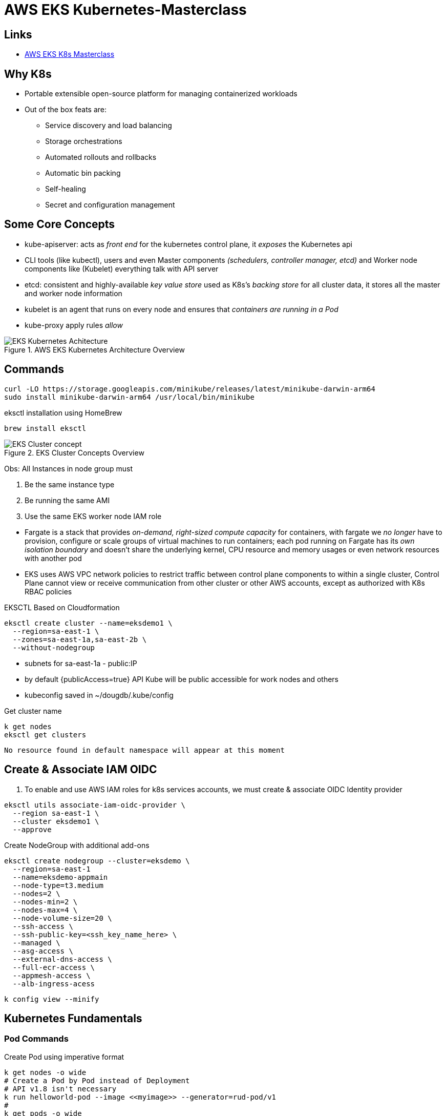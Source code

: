 = AWS EKS Kubernetes-Masterclass

== Links

- https://github.com/stacksimplify/aws-eks-kubernetes-masterclass[AWS EKS K8s Masterclass]

== Why K8s

* Portable extensible open-source platform for managing containerized workloads
* Out of the box feats are:
** Service discovery and load balancing
** Storage orchestrations
** Automated rollouts and rollbacks
** Automatic bin packing
** Self-healing
** Secret and configuration management

== Some Core Concepts

* kube-apiserver: acts as _front end_ for the kubernetes control plane, it _exposes_ the Kubernetes api
* CLI tools (like kubectl), users and even Master components _(schedulers, controller manager, etcd)_ and Worker node components like (Kubelet) everything talk with API server
* etcd: consistent and highly-available _key value store_ used as K8s's _backing store_ for all cluster data, it stores all the master and worker node information
* kubelet is an agent that runs on every node and ensures that _containers are running in a Pod_
* kube-proxy apply rules _allow_

.AWS EKS Kubernetes Architecture Overview
image::../architecture/thumbs/EKS_Kubernetes_Achitecture.png[]

== Commands

[source,bash]
----
curl -LO https://storage.googleapis.com/minikube/releases/latest/minikube-darwin-arm64
sudo install minikube-darwin-arm64 /usr/local/bin/minikube
----

.eksctl installation using HomeBrew
[source,bash]
----
brew install eksctl
----

.EKS Cluster Concepts Overview
image::../architecture/thumbs/EKS-Cluster_concept.png[]

Obs: All Instances in node group must

****
. Be the same instance type
. Be running the same AMI
. Use the same EKS worker node IAM role
****

* Fargate is a stack that provides _on-demand, right-sized compute capacity_ for containers, with fargate we _no longer_ have to provision, configure or scale groups of virtual machines to run containers; each pod running on Fargate has its _own isolation boundary_ and doesn't share the underlying kernel, CPU resource and memory usages or even network resources with another pod

* EKS uses AWS VPC network policies to restrict traffic between control plane components to within a single cluster, Control Plane cannot view or receive communication from other cluster or other AWS accounts, except as authorized with K8s RBAC policies

.EKSCTL Based on Cloudformation
[source,bash]
----
eksctl create cluster --name=eksdemo1 \
  --region=sa-east-1 \
  --zones=sa-east-1a,sa-east-2b \
  --without-nodegroup
----

* subnets for sa-east-1a - public:IP
* by default {publicAccess=true} API Kube will be public accessible for work nodes and others
* kubeconfig saved in ~/dougdb/.kube/config

.Get cluster name
[source,bash]
----
k get nodes
eksctl get clusters
----

----
No resource found in default namespace will appear at this moment
----

== Create & Associate IAM OIDC

. To enable and use AWS IAM roles for k8s services accounts, we must create & associate OIDC Identity provider

[source,bash]
----
eksctl utils associate-iam-oidc-provider \
  --region sa-east-1 \
  --cluster eksdemo1 \
  --approve
----

.Create NodeGroup with additional add-ons
[source,bash]
----
eksctl create nodegroup --cluster=eksdemo \
  --region=sa-east-1
  --name=eksdemo-appmain
  --node-type=t3.medium
  --nodes=2 \
  --nodes-min=2 \
  --nodes-max=4 \
  --node-volume-size=20 \
  --ssh-access \
  --ssh-public-key=<ssh_key_name_here> \
  --managed \
  --asg-access \
  --external-dns-access \
  --full-ecr-access \
  --appmesh-access \
  --alb-ingress-acess
----

[source,bash]
----
k config view --minify
----

== Kubernetes Fundamentals

=== Pod Commands

.Create Pod using imperative format
[source,bash]
----
k get nodes -o wide
# Create a Pod by Pod instead of Deployment
# API v1.8 isn't necessary
k run helloworld-pod --image <<myimage>> --generator=rud-pod/v1
#
k get pods -o wide
k describe pod <<pod_name>>
k delete <<pod_name>>
----

==== NodePort Concepts

* Kinds Services, _ClusterIP_, _NodePort_, _LoadBalancer_
** ClusterIP only cluster k8s boundary, enable Pods communication, automatically enabled in NodePort routes
** NodePort is exposed by a range of ports (30000–32767) outside k8s cluster, using default communication _http://<worker-node-ip>:<node-port>_
** LoadBalancer vendor specific to expose outside k8s cluster

** Some classifications port service port, _targetPort_ _pod_ port, _nodeport_ work node which we can access the app

[source,bash]
----
k run apibv01-pod --image douglasdb/api-backend-v01-jvm:1.0
k expose pod apibv01-pod --type=NodePort --port=80 --name=apibv01-pod-service
k expose pod apibv01-pod --type=NodePort --port=80 --target-port=81 --name=apibv01-pod-service
k get service
k get svc
k get nodes -o wide

# Minikube context
minikube service apibv01-pod -n k8s-hells --url
#http://127.0.0.1:50304 Mac M1
#❗Because you are using a Docker driver on darwin, the terminal needs to be open to run it.

curl http://127.0.0.1:50304/api/greeting
curl http://127.0.0.1:50304/api/greeting/John
# "Hi, Douglas you're hosted in api-pod"

k get po
k logs -f <<pod_name>>
k exec -it <<pod_name>> -- /bin/bash
k exec -it <<pod_name>> ls
----

==== Replicaset Concepts

* The Main purpose is to maintain a stable set of _replica Pods_ running at any given time, and to avoid overloading of traffic to a single pod, we can use _load balancing_, using out-the-box concept _Services_

.ReplicaSets commands
[source,bash]
----
k get replicaset
k describe rs api-backend-v01-jvm-rs
k expose rs api-backend-v01-jvm-rs --type=NodePort --port=80 --target-port=80 --name=api-backend-v01-jvm-svc
# Minikube context
minikube service api-backend-v01-jvm-svc -n k8s-hells --url
----

.Service as Load Balancer
image::../architecture/thumbs/service_acting_as_loadbalancer.png[]

==== Deployment Concepts

* Superset of Replicaset most commonly used, with feat such as canary, rollout etc

[source,bash]
----
# 1 Pod creation
k create deployment api-backend-v01-jvm-dp --image=douglasdb/api-backend-v01-jvm:1.0
k get deployments
# Scale up replicas
k scale --replicas=20 deployment api-backend-v01-jvm-dp
# Update version v1 to v2, rollout status in rolling updated model
k set images deployment/api-backend-v01-jvm-dp <<container_name>>=<<container_image:new_versionx>> --record=true
k get deploy
k rollout history deployment/<<deployment_name>> --revision=1
k rollout pause deployment/<<deployment_name>>
k rollout resume deployment/<<deployment_name>>
k set resources deployment/<<deployment_name>> -c=<<container_name>> --limits=cpu=200m,memory=50Mi
----

==== Services Concepts

* K8s offer multiple definitions over _"kind of services"_ they are: ClusterIP, NodePort, LoadBalancer, Ingress and externalName
** ClusterIP: commonly used for communication between apps, but only inside k8s cluster, e.g.; front-app communication with back-app
** NodePort: commonly used for give up access outside k8s cluster using _Work Node Ports_, e.g:; access front-app in a public internet
** LoadBalancer: commonly used in _Cloud Providers_ _(AWS NLB, ALB)_, minikube doesn't support this feat, it enables internal integration with Cloud Provider Load Balancer service
** Ingress: commonly used for advanced scenarios using load balancer concepts and adding _Context Path_ based on routing with _SSL_, _SSL Redirect_ and much more
** externalName: commonly used for scenarios where applications need external access for apps hosted e.g.:; Access AWS RDS endpoint by app present inside k8s

.EKS externalName Service Concept
image::../architecture/thumbs/externalName_EKS_concept.png[]

[source,bash]
----
k create deployment backend-app-dp \
  --image=stacksimplify/kube-hello-world:1.0.0
k get logs -f <<pod_name>
k get deploy

# Default type is ClusterIP
k exposes deployment backend-app-dp --port=8080 --target-port=8080 \
  --name=backend-app-svc
k get svc
----

.Sample of NGINX Conf
[source,html]
----
server {
    listen 80;
    server_name localhost;
    location / {
        # Update your backend app...
        proxy_pass http://<<service_name>><<ns-full-dns>>:<<port>>;
    }
    error_page 500 502 503 504 /50x.html;
    location = /50x.html {
        root /usr/share/nginx/html;
    }
}
----

== EKS Block Storage Types

.EKS Block Storage Types
image::../architecture/thumbs/eks_storage_types.png[]

* in-Tree Legacy
* EBS/EFS/FSx CSi Driver Container Storage interface, with k8s 1.14 & later, FSx k8s 1.16 & later

* AWS Fargate no support persistent storage

* EBS provides block level storage volumes for use with Ec2 & Container instances, mounted these volumes as devices attached to an instance that are exposed as storage volumes that persist independently of lif Ec2 or Container, and most we can dynamically change the configuration of a volume attached to an instance


=== Install EBS CSI Driver Steps

. Create IAM Policy
. Associate IAM Policy to Worknode IAM Role
. Install EVS CSI Driver

////
* Implementation Details

Review Policy
Name: * EBS_CSI_Driver_EKS_v01
Description: Empty

////

.IAM Policy to EC2 Association K8s v1.14 or later
[source,json]
----
{
  "Version": "2012-10-17",
  "Statement": [
    {
      "Effect": "Allow",
      "Action": [
        "ec2:AttachVolume",
        "ec2:CreateSnapshot",
        "ec2:CreateTags",
        "ec2:CreateVolume",
        "ec2:DeleteSnapshot",
        "ec2:DeleteTags",
        "ec2:DeleteVolume",
        "ec2:DescribeInstances",
        "ec2:DescribeSnapshots",
        "ec2:DescribeTags",
        "ec2:DescribeVolumes",
        "ec2:DetachVolumes"
      ],
      "Resource": "*"
    }
  ]
}
----

.Get IAM role Worker Nodes
[source,bash]
----
kubectl -n kube-system describe configmap aws-auth
# rolearn: arn:aws:iam::xxxx/ekstctl-xxxx
kubectl apply -k "github.com/kubernetes-sigs/aws-ebs-csi-driver/deploy/kubernetes/overlays/stable/?ref=master"
kubectl get pods -n kube-system
# ebs-csi-controller-xxx
# user-mgmt folder after all manifests created
kubectl apply -f user-mgmt/
kubeclt get cm
kubeclt get pv
kubectl get sc
kubectl get pvc
# Applying all the changes again
kubectl apply -f user-mgmt/
kubectl get pods -l app=mysql
# Connect to MYSQL Database over the Pod
kubectl run -it --rm --image=mysql:5.6 --restart=Never mysql-client -- mysql -h mysql -root_Pwd
> msql show schemas
#
kubectl get sc,pvc,pv
----

[source,bash]
----
echo -n 'welcome1' | base64
----

== Probes

* K8s uses *liveness probe* to know when to restart a container
* K8s uses *readiness probe* to know when a container is ready to accept traffic
* K8s uses *startup probe* to know when a container application has started
* Options for probes are: command, httpGet, tpc*

.Probes Sample
[source, yaml]
----
livenessProbe:
  exec:
    command:
    - /bin/sh
    - -c
    - nc -z localhost 8095
  initialDelaySeconds: 60
  periodSeconds: 10
---
readinessProbe:
  httpGet:
    path: /myservice/health-status
    port: 8095
  initialDelaySeconds: 60
  periodSeconds: 10
----


